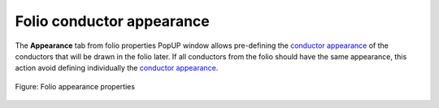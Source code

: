 .. _folio/properties/folio_appearance:

==========================
Folio conductor appearance
==========================

The **Appearance** tab from folio properties PopUP window allows pre-defining the `conductor appearance`_ 
of the conductors that will be drawn in the folio later. If all conductors from the folio should have the 
same appearance, this action avoid defining individually the `conductor appearance`_.

.. seealso::

    For more information about conductor properties, refer to `conductor appearance`_ section.


.. figure:: /_external/_images/en/qet_folios//qet_folio_prop_conductor_appearance.png
   :align: center

   Figure: Folio appearance properties

.. seealso::
   
    For more information about how to display folio properties, refer to `display folio properties`_ section.

.. _conductor appearance: ../../conductor/properties/conductor_appearance.html
.. _display folio properties: ../../folio/properties/display.html